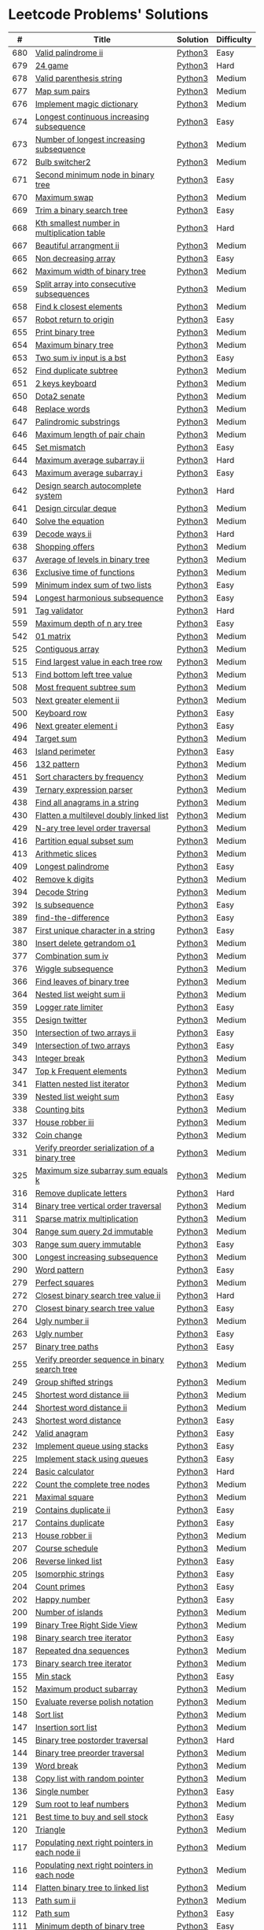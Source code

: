 * Leetcode Problems' Solutions
  :PROPERTIES:
  :CUSTOM_ID: leetcode-problems-solutions
  :END:

  |   # | Title                                                      | Solution | Difficulty |
  |-----+------------------------------------------------------------+----------+------------|
  | 680 | [[https://leetcode.com/problems/valid-palindrome-ii/][Valid palindrome ii]]                                        | [[./600/valid_palindrome_ii.py][Python3]]  | Easy       |
  | 679 | [[https://leetcode.com/problems/24-game/][24 game]]                                                    | [[./600/24_game.py][Python3]]  | Hard       |
  | 678 | [[https://leetcode.com/problems/valid-parenthesis-string/][Valid parenthesis string]]                                   | [[./600/valid_parenthesis_string.py][Python3]]  | Medium     |
  | 677 | [[https://leetcode.com/problems/map-sum-pairs/][Map sum pairs]]                                              | [[./600/map_sun_pairs.py][Python3]]  | Medium     |
  | 676 | [[https://leetcode.com/problems/implement-magic-dictionary/][Implement magic dictionary]]                                 | [[./600/implement_magic_dictionary.py][Python3]]  | Medium     |
  | 674 | [[https://leetcode.com/problems/longest-continuous-increasing-subsequence/][Longest continuous increasing subsequence]]                  | [[./600/longest_continuous_increasing_subsequence.py][Python3]]  | Easy       |
  | 673 | [[https://leetcode.com/problems/number-of-longest-increasing-subsequence/][Number of longest increasing subsequence]]                   | [[./600/number_of_longest_increasing_subsequence.py][Python3]]  | Medium     |
  | 672 | [[https://leetcode.com/problems/bulb-switcher-ii/][Bulb switcher2]]                                             | [[./600/bulb_switcher2.py][Python3]]  | Medium     |
  | 671 | [[https://leetcode.com/problems/second-minimum-node-in-a-binary-tree/][Second minimum node in binary tree]]                         | [[./600/second_minimum_node_in_binary_tree.py][Python3]]  | Easy       |
  | 670 | [[https://leetcode.com/problems/maximum-swap/][Maximum swap]]                                               | [[./600/maximum_swap.py][Python3]]  | Medium     |
  | 669 | [[https://leetcode.com/problems/trim-a-binary-search-tree/][Trim a binary search tree]]                                  | [[./600/trim_a_binary_search_tree.py][Python3]]  | Easy       |
  | 668 | [[https://leetcode.com/problems/kth-smallest-number-in-multiplication-table/submissions/][Kth smallest number in multiplication table]]                | [[./600/kth_smallest_number_in_multiplication_table.py][Python3]]  | Hard       |
  | 667 | [[https://leetcode.com/problems/beautiful-arrangement-ii/][Beautiful arrangment ii]]                                    | [[./600/beautiful_arragement_2.py][Python3]]  | Medium     |
  | 665 | [[https://leetcode.com/problems/non-decreasing-array/][Non decreasing array]]                                       | [[./600/non_decreasing_array.py][Python3]]  | Easy       |
  | 662 | [[https://leetcode.com/problems/maximum-width-of-binary-tree/][Maximum width of binary tree]]                               | [[./600/maximum_width_of_binary_tree.py][Python3]]  | Medium     |
  | 659 | [[https://leetcode.com/problems/split-array-into-consecutive-subsequences/][Split array into consecutive subsequences]]                  | [[./600/split_array_into_consecutive_subsequences.py][Python3]]  | Medium     |
  | 658 | [[https://leetcode.com/problems/find-k-closest-elements/submissions/][Find k closest elements]]                                    | [[./600/find_k_closest_elements.py][Python3]]  | Medium     |
  | 657 | [[https://leetcode.com/problems/robot-return-to-origin/][Robot return to origin]]                                     | [[./600/robot_return_to_origin.py][Python3]]  | Easy       |
  | 655 | [[https://leetcode.com/problems/print-binary-tree/][Print binary tree]]                                          | [[./600/print_binary_tree.py][Python3]]  | Medium     |
  | 654 | [[https://leetcode.com/problems/maximum-binary-tree/][Maximum binary tree]]                                        | [[./600/maximum_binary_tree.py][Python3]]  | Medium     |
  | 653 | [[https://leetcode.com/problems/two-sum-iv-input-is-a-bst/][Two sum iv input is a bst]]                                  | [[./600/two_sum_4_input_a_bst.py][Python3]]  | Easy       |
  | 652 | [[https://leetcode.com/problems/find-duplicate-subtrees/][Find duplicate subtree]]                                     | [[./600/find_duplicate_subtrees.py][Python3]]  | Medium     |
  | 651 | [[https://leetcode.com/problems/2-keys-keyboard/][2 keys keyboard]]                                            | [[./600/_2_keys_keyboard.py][Python3]]  | Medium     |
  | 650 | [[https://leetcode.com/problems/dota2-senate/][Dota2 senate]]                                               | [[./600/dota2_senate.py][Python3]]  | Medium     |
  | 648 | [[https://leetcode.com/problems/replace-words/][Replace words]]                                              | [[./600/replace_words.py][Python3]]  | Medium     |
  | 647 | [[https://leetcode.com/problems/palindromic-substrings/][Palindromic substrings]]                                     | [[./600/palindromic_substring.py][Python3]]  | Medium     |
  | 646 | [[https://leetcode.com/problems/maximum-length-of-pair-chain/][Maximum length of pair chain]]                               | [[./600/maximum_length_of_pair_chain.py][Python3]]  | Medium     |
  | 645 | [[https://leetcode.com/problems/set-mismatch/][Set mismatch]]                                               | [[./600/set_mismatch.py][Python3]]  | Easy       |
  | 644 | [[https://leetcode.com/problems/maximum-average-subarray-ii/][Maximum average subarray ii]]                                | [[./600/maximum_average_subarray_2.py][Python3]]  | Hard       |
  | 643 | [[https://leetcode.com/problems/maximum-average-subarray-i/][Maximum average subarray i]]                                 | [[./600/maximum_average_subarray_1.py][Python3]]  | Easy       |
  | 642 | [[https://leetcode.com/problems/design-search-autocomplete-system/][Design search autocomplete system]]                          | [[./600/design_search_autocomplete_system.py][Python3]]  | Hard       |
  | 641 | [[https://leetcode.com/problems/design-circular-deque/][Design circular deque]]                                      | [[./600/design_circular_deque.py][Python3]]  | Medium     |
  | 640 | [[https://leetcode.com/problems/solve-the-equation/][Solve the equation]]                                         | [[./600/solve_equation_problem.py][Python3]]  | Medium     |
  | 639 | [[https://leetcode.com/problems/decode-ways-ii/][Decode ways ii]]                                             | [[./600/decode_ways_2.py][Python3]]  | Hard       |
  | 638 | [[https://leetcode.com/problems/shopping-offers/][Shopping offers]]                                            | [[./600/shopping_offers.py][Python3]]  | Medium     |
  | 637 | [[https://leetcode.com/problems/average-of-levels-in-binary-tree/][Average of levels in binary tree]]                           | [[./600/average_levels_of_binary_tree.py][Python3]]  | Medium     |
  | 636 | [[https://leetcode.com/problems/exclusive-time-of-functions/][Exclusive time of functions]]                                | [[./600/exclusive_times_of_functions.py][Python3]]  | Medium     |
  | 599 | [[https://leetcode.com/problems/minimum-index-sum-of-two-lists/][Minimum index sum of two lists]]                             | [[./500/minimum_index_sum_of_two_lists.org][Python3]]  | Easy       |
  | 594 | [[https://leetcode.com/problems/longest-harmonious-subsequence/][Longest harmonious subsequence]]                             | [[./500/longest_harmonious_subsequence.org][Python3]]  | Easy       |
  | 591 | [[https://leetcode.com/problems/tag-validator/][Tag validator]]                                              | [[./500/tag_validator.py][Python3]]  | Hard       |
  | 559 | [[https://leetcode.com/problems/maximum-depth-of-n-ary-tree/][Maximum depth of n ary tree]]                                | [[./500/maximum_depth_of_n_ary_tree.py][Python3]]  | Easy       |
  | 542 | [[https://leetcode.com/problems/01-matrix/][01 matrix]]                                                  | [[./500/01_matrix.py][Python3]]  | Medium     |
  | 525 | [[https://leetcode.com/problems/contiguous-array/][Contiguous array]]                                           | [[./500/contiguous_array.org][Python3]]  | Medium     |
  | 515 | [[https://leetcode.com/problems/find-largest-value-in-each-tree-row/][Find largest value in each tree row]]                        | [[./500/find_largest_value_in_each_tree_row.py][Python3]]  | Medium     |
  | 513 | [[https://leetcode.com/problems/find-bottom-left-tree-value/][Find bottom left tree value]]                                | [[./500/find_bottom_left_tree_value.py][Python3]]  | Medium     |
  | 508 | [[https://leetcode.com/problems/most-frequent-subtree-sum/][Most frequent subtree sum]]                                  | [[./500/most_frequent_subtree_sum.org][Python3]]  | Medium     |
  | 503 | [[https://leetcode.com/problems/next-greater-element-ii/][Next greater element ii]]                                    | [[./500/next_greater_element_2.py][Python3]]  | Medium     |
  | 500 | [[https://leetcode.com/problems/keyboard-row/][Keyboard row]]                                               | [[./500/keyboard_row.org][Python3]]  | Easy       |
  | 496 | [[https://leetcode.com/problems/next-greater-element-i/][Next greater element i]]                                     | [[./400/next_greater_element_1.py][Python3]]  | Easy       |
  | 494 | [[https://leetcode.com/problems/target-sum/][Target sum]]                                                 | [[./400/target_sum.py][Python3]]  | Medium     |
  | 463 | [[https://leetcode.com/problems/island-perimeter/][Island perimeter]]                                           | [[./400/island_perimeter.org][Python3]]  | Easy       |
  | 456 | [[https://leetcode.com/problems/132-pattern/][132 pattern]]                                                | [[./400/132_pattern.py][Python3]]  | Medium     |
  | 451 | [[https://leetcode.com/problems/sort-characters-by-frequency/][Sort characters by frequency]]                               | [[./400/sort_characters_by_frequency.org][Python3]]  | Medium     |
  | 439 | [[https://leetcode.com/problems/ternary-expression-parser/][Ternary expression parser]]                                  | [[./400/ternary_expression_parser.py][Python3]]  | Medium     |
  | 438 | [[https://leetcode.com/problems/find-all-anagrams-in-a-string/][Find all anagrams in a string]]                              | [[./400/find_all_anagrams_in_a_string.org][Python3]]  | Medium     |
  | 430 | [[https://leetcode.com/problems/flatten-a-multilevel-doubly-linked-list/][Flatten a multilevel doubly linked list]]                    | [[./400/flatten_a_multilevel_doubly_linked_list.org][Python3]]  | Medium     |
  | 429 | [[https://leetcode.com/problems/n-ary-tree-level-order-traversal/][N-ary tree level order traversal]]                           | [[./400/n_ary_tree_level_order_traversal.py][Python3]]  | Medium     |
  | 416 | [[https://leetcode.com/problems/partition-equal-subset-sum/][Partition equal subset sum]]                                 | [[./400/partition_equal_subset_sum.py][Python3]]  | Medium     |
  | 413 | [[https://leetcode.com/problems/arithmetic-slices/][Arithmetic slices]]                                          | [[./400/arithmetic_slices.py][Python3]]  | Medium     |
  | 409 | [[https://leetcode.com/problems/longest-palindrome/][Longest palindrome]]                                         | [[./400/longest_palindrome.org][Python3]]  | Easy       |
  | 402 | [[https://leetcode.com/problems/remove-k-digits/][Remove k digits]]                                            | [[./400/remove_k_digits.py][Python3]]  | Medium     |
  | 394 | [[https://leetcode.com/problems/decode-string/][Decode String]]                                              | [[./300/decode_string.py][Python3]]  | Medium     |
  | 392 | [[https://leetcode.com/problems/is-subsequence/][Is subsequence]]                                             | [[./300/is_subsequence.py][Python3]]  | Easy       |
  | 389 | [[https://leetcode.com/problems/find-the-difference/][find-the-difference]]                                        | [[./300/find_the_difference.org][Python3]]  | Easy       |
  | 387 | [[https://leetcode.com/problems/first-unique-character-in-a-string/][First unique character in a string]]                         | [[./300/first_unique_character_in_a_string.org][Python3]]  | Easy       |
  | 380 | [[https://leetcode.com/problems/insert-delete-getrandom-o1/][Insert delete getrandom o1]]                                 | [[./300/insert_delete_getrandom_o1.org][Python3]]  | Medium     |
  | 377 | [[https://leetcode.com/problems/combination-sum-iv/][Combination sum iv]]                                         | [[./300/combination_sum_iv.py][Python3]]  | Medium     |
  | 376 | [[https://leetcode.com/problems/wiggle-subsequence/][Wiggle subsequence]]                                         | [[./300/wiggle_subsequence.py][Python3]]  | Medium     |
  | 366 | [[https://leetcode.com/problems/find-leaves-of-binary-tree/][Find leaves of binary tree]]                                 | [[./300/find_leaves_of_binary_tree.org][Python3]]  | Medium     |
  | 364 | [[https://leetcode.com/problems/nested-list-weight-sum-ii/][Nested list weight sum ii]]                                  | [[./300/nested_list_weight_sum_ii.org][Python3]]  | Medium     |
  | 359 | [[https://leetcode.com/problems/logger-rate-limiter/][Logger rate limiter]]                                        | [[./300/logger_rate_limiter.org][Python3]]  | Easy       |
  | 355 | [[https://leetcode.com/problems/design-twitter/][Design twitter]]                                             | [[./300/design_twitter.org][Python3]]  | Medium     |
  | 350 | [[https://leetcode.com/problems/intersection-of-two-arrays-ii/][Intersection of two arrays ii]]                              | [[./300/intersection_of_two_arrays_ii.org][Python3]]  | Easy       |
  | 349 | [[https://leetcode.com/problems/intersection-of-two-arrays/][Intersection of two arrays]]                                 | [[./300/intersection_of_two_arrays.org][Python3]]  | Easy       |
  | 343 | [[https://leetcode.com/problems/integer-break/][Integer break]]                                              | [[./300/integer_break.py][Python3]]  | Medium     |
  | 347 | [[https://leetcode.com/problems/top-k-frequent-elements/][Top k Frequent elements]]                                    | [[./300/top_k_frequent_elements.org][Python3]]  | Medium     |
  | 341 | [[https://leetcode.com/problems/flatten-nested-list-iterator/][Flatten nested list iterator]]                               | [[./300/flatten_nested_list_iterator.py][Python3]]  | Medium     |
  | 339 | [[https://leetcode.com/problems/nested-list-weight-sum/][Nested list weight sum]]                                     | [[./300/nested_list_weight_sum.org][Python3]]  | Easy       |
  | 338 | [[https://leetcode.com/problems/counting-bits/][Counting bits]]                                              | [[./300/counting_bits.py][Python3]]  | Medium     |
  | 337 | [[https://leetcode.com/problems/house-robber-iii/][House robber iii]]                                           | [[./300/house_robber_iii.org][Python3]]  | Medium     |
  | 332 | [[https://leetcode.com/problems/coin-change/][Coin change]]                                                | [[./300/coin_change.py][Python3]]  | Medium     |
  | 331 | [[https://leetcode.com/problems/verify-preorder-serialization-of-a-binary-tree/][Verify preorder serialization of a binary tree]]             | [[./300/verify_preorder_serialization_of_a_binary_tree.py][Python3]]  | Medium     |
  | 325 | [[https://leetcode.com/problems/maximum-size-subarray-sum-equals-k/][Maximum size subarray sum equals k]]                         | [[./300/maximum_size_subarray_sum_equals_k.org][Python3]]  | Medium     |
  | 316 | [[https://leetcode.com/problems/remove-duplicate-letters/][Remove duplicate letters]]                                   | [[./300/remove_duplicate_letters.py][Python3]]  | Hard       |
  | 314 | [[https://leetcode.com/problems/binary-tree-vertical-order-traversal/][Binary tree vertical order traversal]]                       | [[./300/binary_tree_vertical_order_traversal.org][Python3]]  | Medium     |
  | 311 | [[https://leetcode.com/problems/sparse-matrix-multiplication/][Sparse matrix multiplication]]                               | [[./300/sparse_matrix_multiplication.org][Python3]]  | Medium     |
  | 304 | [[https://leetcode.com/problems/range-sum-query-2d-immutable/][Range sum query 2d immutable]]                               | [[./300/range_sum_query_2d_immutable.py][Python3]]  | Medium     |
  | 303 | [[https://leetcode.com/problems/range-sum-query-immutable/][Range sum query immutable]]                                  | [[./300/range_sum_query_immutable.py][Python3]]  | Easy       |
  | 300 | [[https://leetcode.com/problems/longest-increasing-subsequence/][Longest increasing subsequence]]                             | [[./300/longest_increasing_subsequence.py][Python3]]  | Medium     |
  | 290 | [[https://leetcode.com/problems/word-pattern/][Word pattern]]                                               | [[./200/word_pattern.org][Python3]]  | Easy       |
  | 279 | [[https://leetcode.com/problems/perfect-squares/][Perfect squares]]                                            | [[./200/perfect_squares.py][Python3]]  | Medium     |
  | 272 | [[https://leetcode.com/problems/closest-binary-search-tree-value-ii/][Closest binary search tree value ii]]                        | [[./200/closest_binary_search_tree_value_ii.py][Python3]]  | Hard       |
  | 270 | [[https://leetcode.com/problems/closest-binary-search-tree-value/][Closest binary search tree value]]                           | [[./200/closest_binary_search_tree_value.py][Python3]]  | Easy       |
  | 264 | [[https://leetcode.com/problems/ugly-number-ii/][Ugly number ii]]                                             | [[./200/ugly_number_ii.py][Python3]]  | Medium     |
  | 263 | [[https://leetcode.com/problems/ugly-number/][Ugly number]]                                                | [[./200/ugly_number.py][Python3]]  | Easy       |
  | 257 | [[https://leetcode.com/problems/binary-tree-paths/][Binary tree paths]]                                          | [[./200/binary_tree_paths.py][Python3]]  | Easy       |
  | 255 | [[https://leetcode.com/problems/verify-preorder-sequence-in-binary-search-tree/][Verify preorder sequence in binary search tree]]             | [[./200/verify_preorder_sequence_in_binary_search_tree.py][Python3]]  | Medium     |
  | 249 | [[https://leetcode.com/problems/group-shifted-strings/][Group shifted strings]]                                      | [[./200/group_shifted_strings.org][Python3]]  | Medium     |
  | 245 | [[https://leetcode.com/problems/shortest-word-distance-iii/][Shortest word distance iii]]                                 | [[./200/shortest_word_distance_iii.org][Python3]]  | Medium     |
  | 244 | [[https://leetcode.com/problems/shortest-word-distance-ii/][Shortest word distance ii]]                                  | [[./200/shortest_word_distance_ii.org][Python3]]  | Medium     |
  | 243 | [[https://leetcode.com/problems/shortest-word-distance/][Shortest word distance]]                                     | [[./200/shortest_word_distance.org][Python3]]  | Easy       |
  | 242 | [[https://leetcode.com/problems/valid-anagram/][Valid anagram]]                                              | [[./200/valid_anagram.org][Python3]]  | Easy       |
  | 232 | [[https://leetcode.com/problems/implement-queue-using-stacks/][Implement queue using stacks]]                               | [[./200/implement_queue_using_stacks.py][Python3]]  | Easy       |
  | 225 | [[https://leetcode.com/problems/implement-stack-using-queues/][Implement stack using queues]]                               | [[./200/implement_stack_using_queues.py][Python3]]  | Easy       |
  | 224 | [[https://leetcode.com/problems/basic-calculator/][Basic calculator]]                                           | [[./200/basic_calculator.py][Python3]]  | Hard       |
  | 222 | [[https://leetcode.com/problems/count-complete-tree-nodes/][Count the complete tree nodes]]                              | [[./200/count_complete_tree_nodes.py][Python3]]  | Medium     |
  | 221 | [[https://leetcode.com/problems/maximal-square/][Maximal square]]                                             | [[./200/maximal_square.py][Python3]]  | Medium     |
  | 219 | [[https://leetcode.com/problems/contains-duplicate-ii/][Contains duplicate ii]]                                      | [[./200/contains_duplicate_ii.org][Python3]]  | Easy       |
  | 217 | [[https://leetcode.com/problems/contains-duplicate/][Contains duplicate]]                                         | [[./200/contains_duplicate.org][Python3]]  | Easy       |
  | 213 | [[https://leetcode.com/problems/house-robber-ii/][House robber ii]]                                            | [[./200/house_robber_ii.py][Python3]]  | Medium     |
  | 207 | [[https://leetcode.com/problems/course-schedule/][Course schedule]]                                            | [[./200/course_schedule.py][Python3]]  | Medium     |
  | 206 | [[https://leetcode.com/problems/reverse-linked-list/][Reverse linked list]]                                        | [[./200/reverse_linked_list.org][Python3]]  | Easy       |
  | 205 | [[https://leetcode.com/problems/isomorphic-strings/][Isomorphic strings]]                                         | [[./200/isomorphic_strings.org][Python3]]  | Easy       |
  | 204 | [[https://leetcode.com/problems/count-primes/][Count primes]]                                               | [[./200/count_primes.org][Python3]]  | Easy       |
  | 202 | [[https://leetcode.com/problems/happy-number/][Happy number]]                                               | [[./200/happy_number.org][Python3]]  | Easy       |
  | 200 | [[https://leetcode.com/problems/number-of-islands/][Number of islands]]                                          | [[./200/number_of_islands.py][Python3]]  | Medium     |
  | 199 | [[https://leetcode.com/problems/binary-tree-right-side-view/][Binary Tree Right Side View]]                                | [[./100/binary_tree_right_side_view.py][Python3]]  | Medium     |
  | 198 | [[https://leetcode.com/problems/house-robber/][Binary search tree iterator]]                                | [[./100/house_robber.py][Python3]]  | Easy       |
  | 187 | [[https://leetcode.com/problems/repeated-dna-sequences/][Repeated dna sequences]]                                     | [[./100/repeated_dna_sequences.org][Python3]]  | Medium     |
  | 173 | [[https://leetcode.com/problems/binary-search-tree-iterator/][Binary search tree iterator]]                                | [[./100/binary_search_tree_iterator.py][Python3]]  | Medium     |
  | 155 | [[https://leetcode.com/problems/min-stack/][Min stack]]                                                  | [[./100/min_stack.py][Python3]]  | Easy       |
  | 152 | [[https://leetcode.com/problems/maximum-product-subarray/][Maximum product subarray]]                                   | [[./100/maximum_product_subarray.py][Python3]]  | Medium     |
  | 150 | [[https://leetcode.com/problems/evaluate-reverse-polish-notation/][Evaluate reverse polish notation]]                           | [[./100/evaluate_reverse_polish_notation.py][Python3]]  | Medium     |
  | 148 | [[https://leetcode.com/problems/sort-list/][Sort list]]                                                  | [[./100/sort_list.org][Python3]]  | Medium     |
  | 147 | [[https://leetcode.com/problems/insertion-sort-list/][Insertion sort list]]                                        | [[./100/insertion_sort_list.org][Python3]]  | Medium     |
  | 145 | [[https://leetcode.com/problems/binary-tree-postorder-traversal/][Binary tree postorder traversal]]                            | [[./100/binary_tree_postorder_traversql.py][Python3]]  | Hard       |
  | 144 | [[https://leetcode.com/problems/binary-tree-preorder-traversal/][Binary tree preorder traversal]]                             | [[./100/binary_tree_preorder_traversal.py][Python3]]  | Medium     |
  | 139 | [[https://leetcode.com/problems/word-break/][Word break]]                                                 | [[./100/word_break.py][Python3]]  | Medium     |
  | 138 | [[https://leetcode.com/problems/copy-list-with-random-pointer/][Copy list with random pointer]]                              | [[./100/copy_list_with_random_pointer.org][Python3]]  | Medium     |
  | 136 | [[https://leetcode.com/problems/single-number/][Single number]]                                              | [[./100/single_number.org][Python3]]  | Easy       |
  | 129 | [[https://leetcode.com/problems/sum-root-to-leaf-numbers/][Sum root to leaf numbers]]                                   | [[./100/sum_root_to_leaf_numbers.py][Python3]]  | Medium     |
  | 121 | [[https://leetcode.com/problems/best-time-to-buy-and-sell-stock/][Best time to buy and sell stock]]                            | [[./100/best_time_to_buy_and_sell_stock.py][Python3]]  | Easy       |
  | 120 | [[https://leetcode.com/problems/triangle/][Triangle]]                                                   | [[./100/triangle.py][Python3]]  | Medium     |
  | 117 | [[https://leetcode.com/problems/populating-next-right-pointers-in-each-node-ii/][Populating next right pointers in each node ii]]             | [[./100/populating_next_right_pointers_in_each_node_ii.org][Python3]]  | Medium     |
  | 116 | [[https://leetcode.com/problems/populating-next-right-pointers-in-each-node/][Populating next right pointers in each node]]                | [[./100/populating_next_right_pointers_in_each_node.org][Python3]]  | Medium     |
  | 114 | [[https://leetcode.com/problems/flatten-binary-tree-to-linked-list/][Flatten binary tree to linked list]]                         | [[./100/flatten_binary_tree_to_linked_list.py][Python3]]  | Medium     |
  | 113 | [[https://leetcode.com/problems/path-sum-ii/][Path sum ii]]                                                | [[./100/path_sum_ii.py][Python3]]  | Medium     |
  | 112 | [[https://leetcode.com/problems/path-sum/][Path sum]]                                                   | [[./100/path_sum.py][Python3]]  | Easy       |
  | 111 | [[https://leetcode.com/problems/minimum-depth-of-binary-tree/][Minimum depth of binary tree]]                               | [[./100/minimum_depth_of_binary_tree.py][Python3]]  | Easy       |
  | 110 | [[https://leetcode.com/problems/balanced-binary-tree/][Balanced binary tree]]                                       | [[./100/balanced_binary_tree.py][Python3]]  | Easy       |
  | 109 | [[https://leetcode.com/problems/convert-sorted-list-to-binary-search-tree/][Convert sorted list to binary search tree]]                  | [[./100/convert_sorted_list_to_binary_search_tree.py][Python3]]  | Medium     |
  | 108 | [[https://leetcode.com/problems/convert-sorted-array-to-binary-search-tree/][Convert sorted array to binary search tree]]                 | [[./100/convert_sorted_array_to_binary_search_tree.py][Python3]]  | Easy       |
  | 107 | [[https://leetcode.com/problems/binary-tree-level-order-traversal-ii/][Binary tree level order traversal ii]]                       | [[./100/binary_tree_level_order_traversal_ii.py][Python3]]  | Easy       |
  | 106 | [[https://leetcode.com/problems/construct-binary-tree-from-inorder-and-postorder-traversal/][Construct binary tree from inorder and postorder traversal]] | [[./100/construct_binary_tree_from_inorder_and_postorder_traversal.py][Python3]]  | Medium     |
  | 105 | [[https://leetcode.com/problems/construct-binary-tree-from-preorder-and-inorder-traversal/][Construct binary tree from preorder and inorder traversal]]  | [[./100/construct_binary_tree_from_preorder_and_inorder_traversal.py][Python3]]  | Medium     |
  | 104 | [[https://leetcode.com/problems/maximum-depth-of-binary-tree/][Maximum depth of binary tree]]                               | [[./100/maximum_depth_of_binary_tree.py][Python3]]  | Easy       |
  | 103 | [[https://leetcode.com/problems/binary-tree-zigzag-level-order-traversal/][Binary tree zigzag level order traversal]]                   | [[./100/binary_tree_zigzag_level_order_traversal.py][Python3]]  | Medium     |
  | 102 | [[https://leetcode.com/problems/binary-tree-level-order-traversal/][Binary tree level order traversal]]                          | [[./100/binary_tree_level_order_traversal.py][Python3]]  | Medium     |
  | 101 | [[https://leetcode.com/problems/symmetric-tree/][Symmetric tree]]                                             | [[./100/symmetric_tree.py][Python3]]  | Easy       |
  | 100 | [[https://leetcode.com/problems/same-tree/][Same tree]]                                                  | [[./100/same_tree.py][Python3]]  | Easy       |
  |  98 | [[https://leetcode.com/problems/validate-binary-search-tree/][Validate binary search tree]]                                | [[./000/validate_binary_search_tree.py][Python3]]  | Medium     |
  |  94 | [[https://leetcode.com/problems/binary-tree-inorder-traversal/][Binary tree inorder traversal]]                              | [[./000/binary_tree_inorder_traversal.py][Python3]]  | Medium     |
  |  91 | [[https://leetcode.com/problems/decode-ways/][Decode ways]]                                                | [[./000/decode_ways_1.py][Python3]]  | Medium     |
  |  77 | [[https://leetcode.com/problems/combinations/][Combinations]]                                               | [[./000/combinations.org][Python3]]  | Medium     |
  |  70 | [[https://leetcode.com/problems/climbing-stairs/][Climbing stairs]]                                            | [[./000/climbing_stairs.py][Python3]]  | Easy       |
  |  64 | [[https://leetcode.com/problems/minimum-path-sum/][Minimum path sum]]                                           | [[./000/minimum_path_sum.py][Python3]]  | Medium     |
  |  63 | [[https://leetcode.com/problems/unique-paths-ii/][Unique paths ii]]                                            | [[./000/unique_paths_ii.py][Python3]]  | Medium     |
  |  62 | [[https://leetcode.com/problems/unique-paths/][Unique paths]]                                               | [[./000/unique_paths.py][Python3]]  | Medium     |
  |  53 | [[https://leetcode.com/problems/maximum-subarray/][Maximum subarray]]                                           | [[./000/maximum_subarray.py][Python3]]  | Easy       |
  |  49 | [[https://leetcode.com/problems/group-anagrams/][Group anagrams]]                                             | [[./000/group_anagrams.org][Python3]]  | Medium     |
  |  47 | [[https://leetcode.com/problems/permutations-ii/][Permutations ii]]                                            | [[./000/permutations_ii.org][Python3]]  | Medium     |
  |  46 | [[https://leetcode.com/problems/permutations/][Permutations]]                                               | [[./000/permutations.org][Python3]]  | Medium     |
  |  40 | [[https://leetcode.com/problems/combination-sum-ii/][Combination sum ii]]                                         | [[./000/combination-sum_ii.org][Python3]]  | Medium     |
  |  39 | [[https://leetcode.com/problems/combination-sum/][Combination sum]]                                            | [[./000/combination_sum.org][Python3]]  | Medium     |
  |  23 | [[https://leetcode.com/problems/merge-k-sorted-lists/][Merge k sorted lists]]                                       | [[./000/merge_k_sorted_lists.org][Python3]]  | Hard       |
  |  21 | [[https://leetcode.com/problems/merge-two-sorted-lists/][Merge two sorted lists]]                                     | [[./000/merge_two_sorted_lists.org][Python3]]  | Easy       |
  |  20 | [[https://leetcode.com/problems/valid-parentheses/][Valida parentheses]]                                         | [[./000/valid_parentheses.py][Python3]]  | Easy       |
  |  17 | [[https://leetcode.com/problems/letter-combinations-of-a-phone-number/][Letter combinations of a phone number]]                      | [[./000/letter_combinations_of_a_phone_number.org][Python3]]  | Medium     |
  |   5 | [[https://leetcode.com/problems/longest-palindromic-substring/][Longest palindromic substring]]                              | [[./000/longest_palindromic_substring.py][Python3]]  | Medium     |
  |   3 | [[https://leetcode.com/problems/longest-substring-without-repeating-characters/][Longest substring without repeating characters]]             | [[./000/longest_substring_without_repeating_characters.org][Python3]]  | Medium     |
  |   2 | [[https://leetcode.com/problems/add-two-numbers/][add two numbers]]                                            | [[./000/add_two_numbers.org][Python3]]  | Medium     |
  
